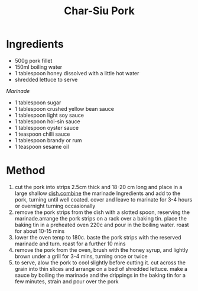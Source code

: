#+TITLE: Char-Siu Pork
#+ROAM_TAGS: @recipe @main

* Ingredients

- 500g pork fillet
- 150ml boiling water
- 1 tablespoon honey dissolved with a little hot water
- shredded lettuce to serve

/Marinade/

- 1 tablespoon sugar
- 1 tablespoon crushed yellow bean sauce
- 1 tablespoon light soy sauce
- 1 tablespoon hoi-sin sauce
- 1 tablespoon oyster sauce
- 1 teaspoon chilli sauce
- 1 tablespoon brandy or rum
- 1 teaspoon sesame oil

* Method

1. cut the pork into strips 2.5cm thick and 18-20 cm long and place in a large shallow [[http://dish.combine/][dish.combine]] the marinade Ingredients and add to the pork, turning until well coated. cover and leave to marinate for 3-4 hours or overnight turning occasionally
2. remove the pork strips from the dish with a slotted spoon, reserving the marinade.arrange the pork strips on a rack over a baking tin. place the baking tin in a preheated oven 220c and pour in the boiling water. roast for about 10-15 mins
3. lower the oven temp to 180c. baste the pork strips with the reserved marinade and turn. roast for a further 10 mins
4. remove the pork from the oven, brush with the honey syrup, and lightly brown under a grill for 3-4 mins, turning once or twice
5. to serve, alow the pork to cool slightly before cutting it. cut across the grain into thin slices and arrange on a bed of shredded lettuce. make a sauce by boiling the marinade and the drippings in the baking tin for a few minutes, strain and pour over the pork
